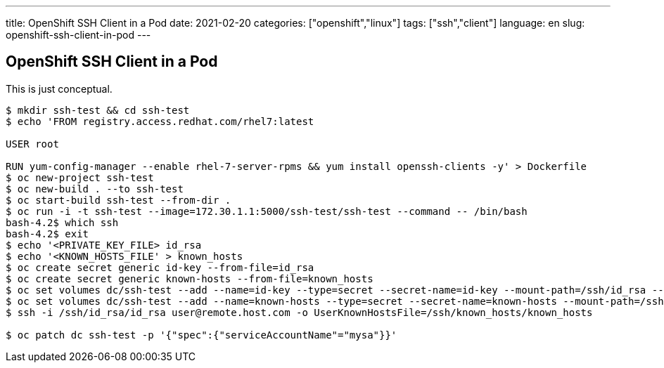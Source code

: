 ---
title: OpenShift SSH Client in a Pod
date: 2021-02-20
categories: ["openshift","linux"]
tags: ["ssh","client"]
language: en
slug: openshift-ssh-client-in-pod
---

== OpenShift SSH Client in a Pod

This is just conceptual.

[source]
----
$ mkdir ssh-test && cd ssh-test
$ echo 'FROM registry.access.redhat.com/rhel7:latest

USER root

RUN yum-config-manager --enable rhel-7-server-rpms && yum install openssh-clients -y' > Dockerfile
$ oc new-project ssh-test
$ oc new-build . --to ssh-test
$ oc start-build ssh-test --from-dir .
$ oc run -i -t ssh-test --image=172.30.1.1:5000/ssh-test/ssh-test --command -- /bin/bash
bash-4.2$ which ssh
bash-4.2$ exit
$ echo '<PRIVATE_KEY_FILE> id_rsa
$ echo '<KNOWN_HOSTS_FILE' > known_hosts
$ oc create secret generic id-key --from-file=id_rsa
$ oc create secret generic known-hosts --from-file=known_hosts
$ oc set volumes dc/ssh-test --add --name=id-key --type=secret --secret-name=id-key --mount-path=/ssh/id_rsa --default-mode='0600'
$ oc set volumes dc/ssh-test --add --name=known-hosts --type=secret --secret-name=known-hosts --mount-path=/ssh/known_hosts --default-mode='0600'
$ ssh -i /ssh/id_rsa/id_rsa user@remote.host.com -o UserKnownHostsFile=/ssh/known_hosts/known_hosts

$ oc patch dc ssh-test -p '{"spec":{"serviceAccountName"="mysa"}}'
----
